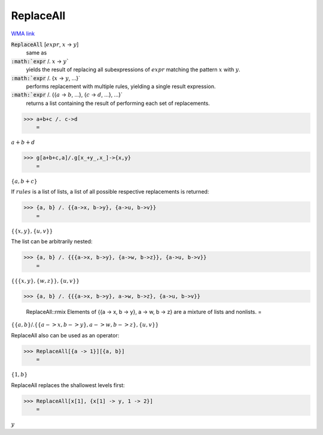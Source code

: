 ReplaceAll
==========

`WMA link <https://reference.wolfram.com/language/ref/ReplaceAll.html>`_


:code:`ReplaceAll` [:math:`expr`, :math:`x` -> :math:`y`]
    same as

:code:`:math:`expr` /. :math:`x` -> :math:`y``
    yields the result of replacing all subexpressions of         :math:`expr` matching the pattern :math:`x` with :math:`y`.

:code:`:math:`expr` /. {:math:`x` -> :math:`y`, ...}`
    performs replacement with multiple rules, yielding a         single result expression.

:code:`:math:`expr` /. {{:math:`a` -> :math:`b`, ...}, {:math:`c` -> :math:`d`, ...}, ...}`
    returns a list containing the result of performing each         set of replacements.





>>> a+b+c /. c->d
    =

:math:`a+b+d`


>>> g[a+b+c,a]/.g[x_+y_,x_]->{x,y}
    =

:math:`\left\{a,b+c\right\}`



If :math:`rules` is a list of lists, a list of all possible respective     replacements is returned:

>>> {a, b} /. {{a->x, b->y}, {a->u, b->v}}
    =

:math:`\left\{\left\{x,y\right\},\left\{u,v\right\}\right\}`



The list can be arbitrarily nested:

>>> {a, b} /. {{{a->x, b->y}, {a->w, b->z}}, {a->u, b->v}}
    =

:math:`\left\{\left\{\left\{x,y\right\},\left\{w,z\right\}\right\},\left\{u,v\right\}\right\}`


>>> {a, b} /. {{{a->x, b->y}, a->w, b->z}, {a->u, b->v}}

    ReplaceAll::rmix Elements of {{a -> x, b -> y}, a -> w, b -> z} are a mixture of lists and nonlists.
    =

:math:`\left\{\left\{a,b\right\}\text{/.}\left\{\left\{a->x,b->y\right\},a->w,b->z\right\},\left\{u,v\right\}\right\}`



ReplaceAll also can be used as an operator:

>>> ReplaceAll[{a -> 1}][{a, b}]
    =

:math:`\left\{1,b\right\}`



ReplaceAll replaces the shallowest levels first:

>>> ReplaceAll[x[1], {x[1] -> y, 1 -> 2}]
    =

:math:`y`


